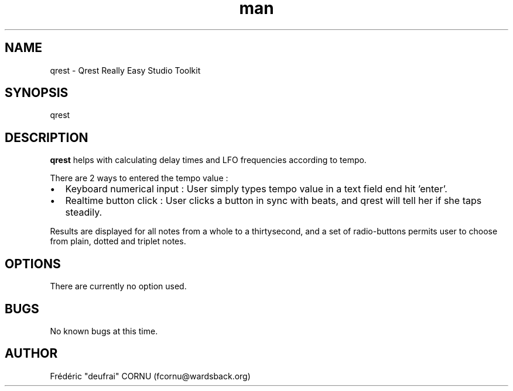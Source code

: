 .TH man 1 "7 November 2008" "0.5" "Qrest"
.SH NAME
qrest \- Qrest Really Easy Studio Toolkit
.SH SYNOPSIS
qrest
.SH DESCRIPTION
.B qrest
helps with calculating delay times and LFO frequencies according to tempo. 
.P
There are 2 ways to entered the tempo value :
.IP \(bu 2
Keyboard numerical input : User simply types tempo value in a text field end hit 'enter'.
.IP \(bu 2
Realtime button click : User clicks a button in sync with beats, and qrest will tell her if she taps steadily.
.P
Results are displayed for all notes from a whole to a thirtysecond, and a set of radio-buttons permits user to choose from plain, dotted and triplet notes.
.SH OPTIONS
There are currently no option used.
.SH BUGS
No known bugs at this time. 
.SH AUTHOR
.nf
Frédéric "deufrai" CORNU (fcornu@wardsback.org)
.fi
